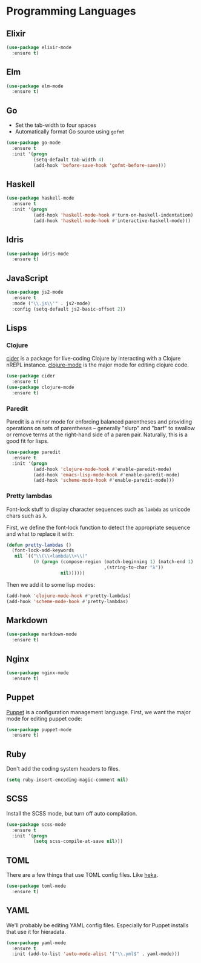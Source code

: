 * Programming Languages
** Elixir

#+begin_src emacs-lisp
  (use-package elixir-mode
    :ensure t)
#+end_src

** Elm

#+begin_src emacs-lisp
  (use-package elm-mode
    :ensure t)
#+end_src

** Go

   - Set the tab-width to four spaces
   - Automatically format Go source using =gofmt=

#+begin_src emacs-lisp
  (use-package go-mode
    :ensure t
    :init '(progn
            (setq-default tab-width 4)
            (add-hook 'before-save-hook 'gofmt-before-save)))
#+end_src

** Haskell

#+begin_src emacs-lisp
  (use-package haskell-mode
    :ensure t
    :init '(progn
            (add-hook 'haskell-mode-hook #'turn-on-haskell-indentation)
            (add-hook 'haskell-mode-hook #'interactive-haskell-mode)))
#+end_src

** Idris

#+begin_src emacs-lisp
  (use-package idris-mode
    :ensure t)
#+end_src

** JavaScript

#+begin_src emacs-lisp
  (use-package js2-mode
    :ensure t
    :mode ("\\.js\\'" . js2-mode)
    :config (setq-default js2-basic-offset 2))
#+end_src

** Lisps
*** Clojure

   [[https://github.com/clojure-emacs/cider][cider]] is a package for live-coding Clojure by interacting with a
   Clojure nREPL instance.  [[https://github.com/clojure-emacs/clojure-mode][clojure-mode]] is the major mode for editing
   clojure code.

#+begin_src emacs-lisp
  (use-package cider
    :ensure t)
  (use-package clojure-mode
    :ensure t)
#+end_src

*** Paredit

   Paredit is a minor mode for enforcing balanced parentheses and
   providing operations on sets of parentheses -- generally "slurp"
   and "barf" to swallow or remove terms at the right-hand side of a
   paren pair.  Naturally, this is a good fit for lisps.

#+begin_src emacs-lisp
  (use-package paredit
    :ensure t
    :init '(progn
            (add-hook 'clojure-mode-hook #'enable-paredit-mode)
            (add-hook 'emacs-lisp-mode-hook #'enable-paredit-mode)
            (add-hook 'scheme-mode-hook #'enable-paredit-mode)))
#+end_src

*** Pretty lambdas

   Font-lock stuff to display character sequences such as =lambda= as
   unicode chars such as λ.

   First, we define the font-lock function to detect the appropriate
   sequence and what to replace it with:

#+begin_src emacs-lisp
  (defun pretty-lambdas ()
    (font-lock-add-keywords
     nil `(("\\(\\<lambda\\>\\)"
            (0 (progn (compose-region (match-beginning 1) (match-end 1)
                                      ,(string-to-char "λ"))
                      nil))))))
#+end_src

   Then we add it to some lisp modes:

#+begin_src emacs-lisp
  (add-hook 'clojure-mode-hook #'pretty-lambdas)
  (add-hook 'scheme-mode-hook #'pretty-lambdas)
#+end_src

** Markdown

#+begin_src emacs-lisp
  (use-package markdown-mode
    :ensure t)
#+end_src

** Nginx

#+begin_src emacs-lisp
  (use-package nginx-mode
    :ensure t)
#+end_src

** Puppet

  [[https://docs.puppetlabs.com/puppet/][Puppet]] is a configuration management language.  First, we want the
  major mode for editing puppet code:

#+begin_src emacs-lisp
  (use-package puppet-mode
    :ensure t)
#+end_src

** Ruby

   Don't add the coding system headers to files.

#+begin_src emacs-lisp
  (setq ruby-insert-encoding-magic-comment nil)
#+end_src

** SCSS

   Install the SCSS mode, but turn off auto compilation.

#+begin_src emacs-lisp
  (use-package scss-mode
    :ensure t
    :init '(progn
            (setq scss-compile-at-save nil)))
#+end_src

** TOML

   There are a few things that use TOML config files. Like [[https://hekad.readthedocs.org/][heka]].

#+begin_src emacs-lisp
  (use-package toml-mode
    :ensure t)
#+end_src

** YAML

   We'll probably be editing YAML config files. Especially for Puppet
   installs that use it for hieradata.

#+begin_src emacs-lisp
  (use-package yaml-mode
    :ensure t
    :init (add-to-list 'auto-mode-alist '("\\.yml$" . yaml-mode)))
#+end_src

